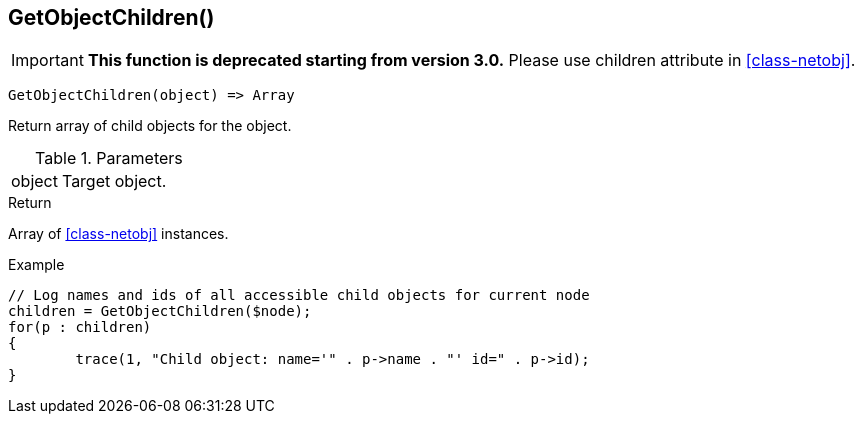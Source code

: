 [[func-getobjectchildren]]
== GetObjectChildren()

****
[IMPORTANT]
====
*This function is deprecated starting from version 3.0.* 
Please use children attribute in <<class-netobj>>. 
====
****

[source,c]
----
GetObjectChildren(object) => Array
----

Return array of child objects for the object.

.Parameters
[cols="1,3" grid="none", frame="none"]
|===
|object|Target object.
|===

.Return

Array of <<class-netobj>> instances.

.Example
[.source]
....
// Log names and ids of all accessible child objects for current node
children = GetObjectChildren($node);
for(p : children)
{
	trace(1, "Child object: name='" . p->name . "' id=" . p->id);
}
....
